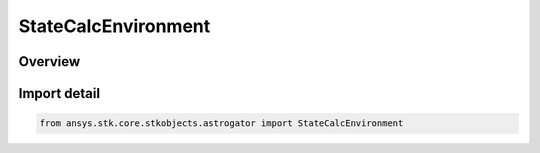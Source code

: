 StateCalcEnvironment
====================

.. py:class:: ansys.stk.core.stkobjects.astrogator.StateCalcEnvironment

   Bases: py:obj:`~ansys.stk.core.stkobjects.astrogator.IComponentInfo`, py:obj:`~ansys.stk.core.stkobjects.astrogator.ICloneable`, py:obj:`~ansys.stk.core.stkobjects.astrogator.IStateCalcEnvironment`

   Environment Calc objects.

.. py:currentmodule:: StateCalcEnvironment

Overview
--------


Import detail
-------------

.. code-block:: python

    from ansys.stk.core.stkobjects.astrogator import StateCalcEnvironment



